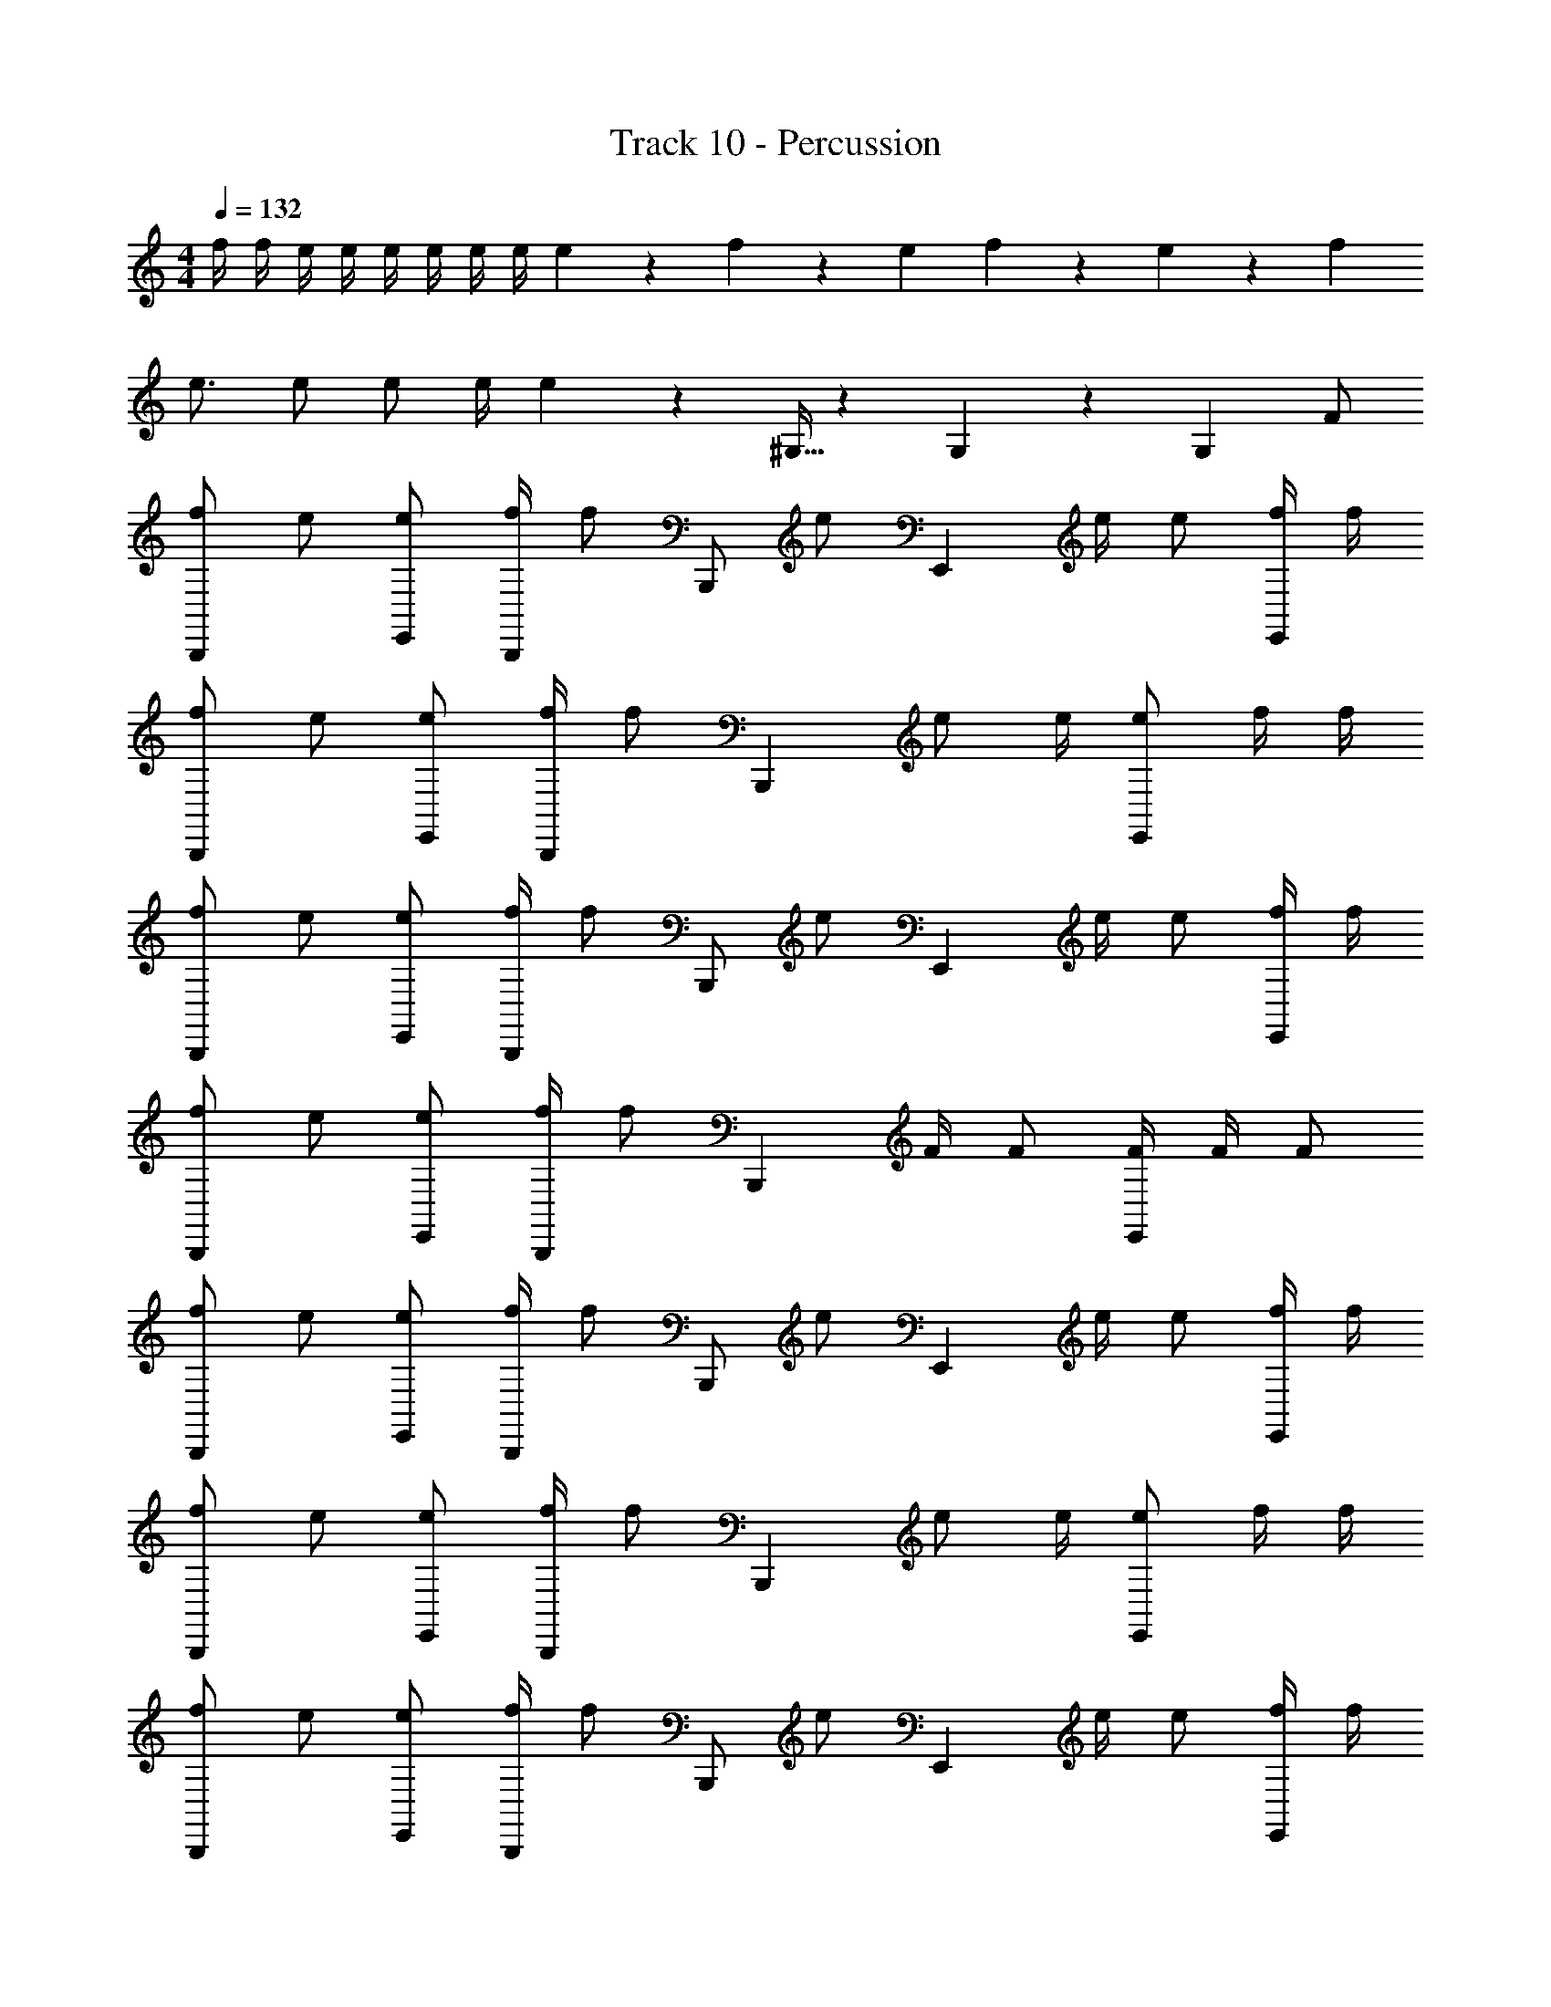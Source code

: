 X: 1
T: Track 10 - Percussion
Z: ABC Generated by Starbound Composer v0.8.6
L: 1/4
M: 4/4
Q: 1/4=132
K: C
f/4 f/4 e/4 e/4 e/4 e/4 e/4 e/4 e9/28 z/84 f31/96 z/96 e/3 f9/28 z/84 e31/96 z/96 f/3 
e3/4 e/ e/ e/4 e5/6 z/6 ^G,5/32 z/96 G,13/84 z/84 G,/6 F/ 
[f/B,,,5/6] e/ [e/E,,/] [f/4B,,,/] [z/4f/] [z/4B,,,/] [z/4e/] [z/4E,,5/6] e/4 e/ [f/4E,,/] f/4 
[f/B,,,5/6] e/ [e/E,,/] [f/4B,,,/] [z/4f/] [z/4B,,,5/6] e/ e/4 [e/E,,5/6] f/4 f/4 
[f/B,,,5/6] e/ [e/E,,/] [f/4B,,,/] [z/4f/] [z/4B,,,/] [z/4e/] [z/4E,,5/6] e/4 e/ [f/4E,,/] f/4 
[f/B,,,5/6] e/ [e/E,,/] [f/4B,,,/] [z/4f/] [z/4B,,,5/6] F/4 F/ [F/4E,,5/6] F/4 F/ 
[f/B,,,5/6] e/ [e/E,,/] [f/4B,,,/] [z/4f/] [z/4B,,,/] [z/4e/] [z/4E,,5/6] e/4 e/ [f/4E,,/] f/4 
[f/B,,,5/6] e/ [e/E,,/] [f/4B,,,/] [z/4f/] [z/4B,,,5/6] e/ e/4 [e/E,,5/6] f/4 f/4 
[f/B,,,5/6] e/ [e/E,,/] [f/4B,,,/] [z/4f/] [z/4B,,,/] [z/4e/] [z/4E,,5/6] e/4 e/ [f/4E,,/] f/4 
[f/B,,,5/6] e/ [e/E,,/] [f/4B,,,/] [z/4f/] [z/4B,,,5/6] F/4 F/ [F/4E,,5/6] F/4 F/ 
[f/B,,,5/6] e/ [e/E,,/] [f/4B,,,/] [z/4f/] [z/4B,,,5/6] e/ e/4 [e/E,,5/6] f/4 f/4 
[f/B,,,5/6] e/ [e/E,,/] [f/4B,,,/] [z/4f/] [z/4B,,,5/6] e/ e/4 [e/E,,5/6] f/4 f/4 
[f/B,,,5/6] e/ [e/E,,/] [f/4B,,,/] [z/4f/] [z/4B,,,5/6] e/ e/4 [e/E,,5/6] f/4 f/4 
[f/B,,,5/6] e/ [e/E,,/] [f/4B,,,/] [z/4f/] [z/4B,,,5/6] F/4 F/ [F/4E,,5/6] F/4 F/ 
[f/B,,,5/6] e/ [e/E,,/] [f/4B,,,/] [z/4f/] [z/4B,,,5/6] e/ e/4 [e/E,,5/6] f/4 f/4 
[f/B,,,5/6] e/ [e/E,,/] [f/4B,,,/] [z/4f/] [z/4B,,,5/6] e/ e/4 [e/E,,5/6] f/4 f/4 
[f/B,,,5/6] e/ [e/E,,/] [f/4B,,,/] [z/4f/] [z/4B,,,5/6] e/ e/4 [e/E,,5/6] f/4 f/4 
[f/B,,,5/6] e/ [e/E,,/] [f/4B,,,/] [z/4f/] [z/4B,,,5/6] e/ e/4 [e/E,,5/6] f/4 f/4 
[f/B,,,5/6] e/ [e/E,,/] [f/4B,,,/] [z/4f/] [z/4B,,,5/6] e/ e/4 [e/E,,5/6] f/4 f/4 
[z/B,,,5/6] F5/32 z/96 F13/84 z/84 F/6 [F/4E,,/] [z/4F/] [z/4B,,,/] F/4 [F/4B,,,5/6] F/ F/4 [F/4E,,5/6] F/4 F/4 F/4 
[f/B,,,5/6] e/ [e/E,,/] [f/4B,,,/] [z/4f/] [z/4B,,,/] [z/4e/] [z/4E,,5/6] e/4 e/ [f/4E,,/] f/4 
[f/B,,,5/6] e/ [e/E,,/] [f/4B,,,/] [z/4f/] [z/4B,,,5/6] e/ e/4 [e/E,,5/6] f/4 f/4 
[f/B,,,5/6] e/ [e/E,,/] [f/4B,,,/] [z/4f/] [z/4B,,,/] [z/4e/] [z/4E,,5/6] e/4 e/ [f/4E,,/] f/4 
[f/B,,,5/6] e/ [e/E,,/] [f/4B,,,/] [z/4f/] [z/4B,,,5/6] F/4 F/ [F/4E,,5/6] F/4 F/ 
[f/B,,,5/6] e/ [e/E,,/] [f/4B,,,/] [z/4f/] [z/4B,,,/] [z/4e/] [z/4E,,5/6] e/4 e/ [f/4E,,/] f/4 
[f/B,,,5/6] e/ [e/E,,/] [f/4B,,,/] [z/4f/] [z/4B,,,5/6] e/ e/4 [e/E,,5/6] f/4 f/4 
[f/B,,,5/6] e/ [e/E,,/] [f/4B,,,/] [z/4f/] [z/4B,,,/] [z/4e/] [z/4E,,5/6] e/4 e/ [f/4E,,/] f/4 
[f/B,,,5/6] e/ [e/E,,/] [f/4B,,,/] [z/4f/] [z/4B,,,5/6] F/4 F/ [F/4E,,5/6] F/4 F/ 
[f/B,,,5/6] e/ [e/E,,/] [f/4B,,,/] [z/4f/] [z/4B,,,5/6] e/ e/4 [e/E,,5/6] f/4 f/4 
[f/B,,,5/6] e/ [e/E,,/] [f/4B,,,/] [z/4f/] [z/4B,,,5/6] e/ e/4 [e/E,,5/6] f/4 f/4 
[f/B,,,5/6] e/ [e/E,,/] [f/4B,,,/] [z/4f/] [z/4B,,,5/6] e/ e/4 [e/E,,5/6] f/4 f/4 
[f/B,,,5/6] e/ [e/E,,/] [f/4B,,,/] [z/4f/] [z/4B,,,5/6] F/4 F/ [F/4E,,5/6] F/4 F/ 
[f/B,,,5/6] e/ [e/E,,/] [f/4B,,,/] [z/4f/] [z/4B,,,5/6] e/ e/4 [e/E,,5/6] f/4 f/4 
[f/B,,,5/6] e/ [e/E,,/] [f/4B,,,/] [z/4f/] [z/4B,,,5/6] e/ e/4 [e/E,,5/6] f/4 f/4 
[f/B,,,5/6] e/ [e/E,,/] [f/4B,,,/] [z/4f/] [z/4B,,,5/6] e/ e/4 [e/E,,5/6] f/4 f/4 
[f/B,,,5/6] e/ [e/E,,/] [f/4B,,,/] [z/4f/] [z/4B,,,5/6] e/ e/4 [e/E,,5/6] f/4 f/4 
[f/B,,,5/6] e/ [e/E,,/] [f/4B,,,/] [z/4f/] [z/4B,,,5/6] e/ e/4 [e/E,,5/6] f/4 f/4 
[z/B,,,5/6] F5/32 z/96 F13/84 z/84 F/6 [F/4E,,/] [z/4F/] [z/4B,,,/] F/4 [F/4B,,,5/6] F/ F/4 [F/4E,,5/6] F/4 F/4 F/4 
